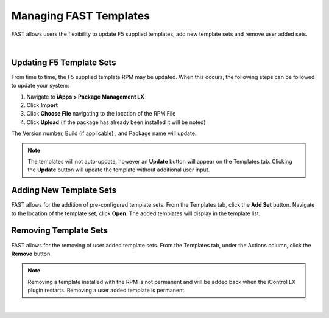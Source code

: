 .. _managing-templates:

Managing FAST Templates
=======================

FAST allows users the flexibility to update F5 supplied templates, add new template sets and remove user added sets.

|

Updating F5 Template Sets
-------------------------

From time to time, the F5 supplied template RPM may be updated. When this occurs, the following steps can be followed to update your system:

1. Navigate to **iApps > Package Management LX**
2. Click **Import**
3. Click **Choose File** navigating to the location of the RPM File
4. Click **Upload** (if the package has already been installed it will be noted)

The Version number, Build (if applicable) , and Package name will update.

.. NOTE:: The templates will not auto-update, however an **Update** button will appear on the Templates tab. Clicking the **Update** button will update the template without additional user input.


Adding New Template Sets
------------------------

FAST allows for the addition of pre-configured template sets. 
From the Templates tab, click the **Add Set** button.  Navigate to the location of the template set, click **Open**.  The added templates will display in the template list.


Removing Template Sets
----------------------

FAST allows for the removing of user added template sets.  From the Templates tab, under the Actions column, click the **Remove** button.

.. NOTE:: Removing a template installed with the RPM is not permanent and will be added back when the iControl LX plugin restarts. Removing a user added template is permanent.



|

.. |br| raw:: html

   <br />
